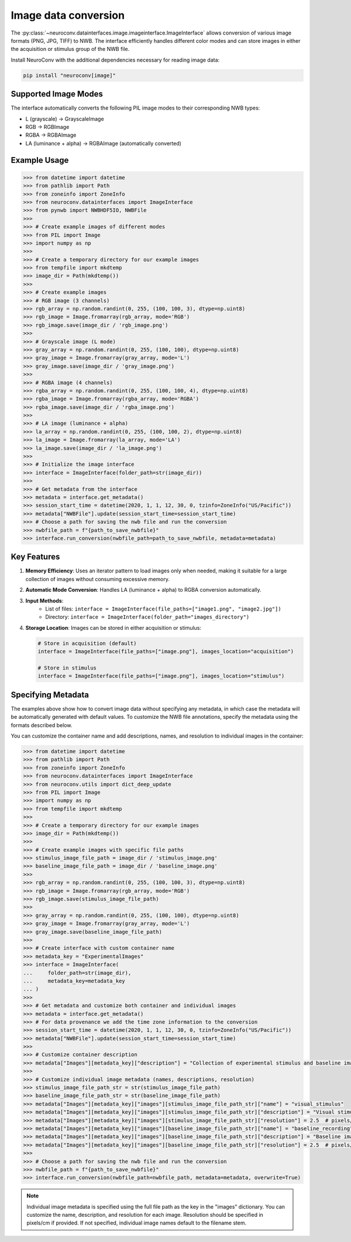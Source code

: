 Image data conversion
---------------------

The :py:class:`~neuroconv.datainterfaces.image.imageinterface.ImageInterface` allows conversion of various image formats (PNG, JPG, TIFF) to NWB. The interface efficiently handles different color modes and can store images in either the acquisition or stimulus group of the NWB file.

Install NeuroConv with the additional dependencies necessary for reading image data:

.. code-block:: bash

    pip install "neuroconv[image]"

Supported Image Modes
~~~~~~~~~~~~~~~~~~~~~

The interface automatically converts the following PIL image modes to their corresponding NWB types:

- L (grayscale) → GrayscaleImage
- RGB → RGBImage
- RGBA → RGBAImage
- LA (luminance + alpha) → RGBAImage (automatically converted)

Example Usage
~~~~~~~~~~~~~

.. code-block:: python

    >>> from datetime import datetime
    >>> from pathlib import Path
    >>> from zoneinfo import ZoneInfo
    >>> from neuroconv.datainterfaces import ImageInterface
    >>> from pynwb import NWBHDF5IO, NWBFile
    >>>
    >>> # Create example images of different modes
    >>> from PIL import Image
    >>> import numpy as np
    >>>
    >>> # Create a temporary directory for our example images
    >>> from tempfile import mkdtemp
    >>> image_dir = Path(mkdtemp())
    >>>
    >>> # Create example images
    >>> # RGB image (3 channels)
    >>> rgb_array = np.random.randint(0, 255, (100, 100, 3), dtype=np.uint8)
    >>> rgb_image = Image.fromarray(rgb_array, mode='RGB')
    >>> rgb_image.save(image_dir / 'rgb_image.png')
    >>>
    >>> # Grayscale image (L mode)
    >>> gray_array = np.random.randint(0, 255, (100, 100), dtype=np.uint8)
    >>> gray_image = Image.fromarray(gray_array, mode='L')
    >>> gray_image.save(image_dir / 'gray_image.png')
    >>>
    >>> # RGBA image (4 channels)
    >>> rgba_array = np.random.randint(0, 255, (100, 100, 4), dtype=np.uint8)
    >>> rgba_image = Image.fromarray(rgba_array, mode='RGBA')
    >>> rgba_image.save(image_dir / 'rgba_image.png')
    >>>
    >>> # LA image (luminance + alpha)
    >>> la_array = np.random.randint(0, 255, (100, 100, 2), dtype=np.uint8)
    >>> la_image = Image.fromarray(la_array, mode='LA')
    >>> la_image.save(image_dir / 'la_image.png')
    >>>
    >>> # Initialize the image interface
    >>> interface = ImageInterface(folder_path=str(image_dir))
    >>>
    >>> # Get metadata from the interface
    >>> metadata = interface.get_metadata()
    >>> session_start_time = datetime(2020, 1, 1, 12, 30, 0, tzinfo=ZoneInfo("US/Pacific"))
    >>> metadata["NWBFile"].update(session_start_time=session_start_time)
    >>> # Choose a path for saving the nwb file and run the conversion
    >>> nwbfile_path = f"{path_to_save_nwbfile}"
    >>> interface.run_conversion(nwbfile_path=path_to_save_nwbfile, metadata=metadata)


Key Features
~~~~~~~~~~~~

1. **Memory Efficiency**: Uses an iterator pattern to load images only when needed, making it suitable for a large collection of images without consuming excessive memory.

2. **Automatic Mode Conversion**: Handles LA (luminance + alpha) to RGBA conversion automatically.

3. **Input Methods**:
    - List of files: ``interface = ImageInterface(file_paths=["image1.png", "image2.jpg"])``
    - Directory: ``interface = ImageInterface(folder_path="images_directory")``

4. **Storage Location**: Images can be stored in either acquisition or stimulus:

   .. code-block:: python

       # Store in acquisition (default)
       interface = ImageInterface(file_paths=["image.png"], images_location="acquisition")

       # Store in stimulus
       interface = ImageInterface(file_paths=["image.png"], images_location="stimulus")


Specifying Metadata
~~~~~~~~~~~~~~~~~~~

The examples above show how to convert image data without specifying any metadata, in which case the metadata will be
automatically generated with default values. To customize the NWB file annotations, specify the metadata
using the formats described below.

You can customize the container name and add descriptions, names, and resolution to individual images in the container:

.. code-block:: python

    >>> from datetime import datetime
    >>> from pathlib import Path
    >>> from zoneinfo import ZoneInfo
    >>> from neuroconv.datainterfaces import ImageInterface
    >>> from neuroconv.utils import dict_deep_update
    >>> from PIL import Image
    >>> import numpy as np
    >>> from tempfile import mkdtemp
    >>>
    >>> # Create a temporary directory for our example images
    >>> image_dir = Path(mkdtemp())
    >>>
    >>> # Create example images with specific file paths
    >>> stimulus_image_file_path = image_dir / 'stimulus_image.png'
    >>> baseline_image_file_path = image_dir / 'baseline_image.png'
    >>>
    >>> rgb_array = np.random.randint(0, 255, (100, 100, 3), dtype=np.uint8)
    >>> rgb_image = Image.fromarray(rgb_array, mode='RGB')
    >>> rgb_image.save(stimulus_image_file_path)
    >>>
    >>> gray_array = np.random.randint(0, 255, (100, 100), dtype=np.uint8)
    >>> gray_image = Image.fromarray(gray_array, mode='L')
    >>> gray_image.save(baseline_image_file_path)
    >>>
    >>> # Create interface with custom container name
    >>> metadata_key = "ExperimentalImages"
    >>> interface = ImageInterface(
    ...     folder_path=str(image_dir),
    ...     metadata_key=metadata_key
    ... )
    >>>
    >>> # Get metadata and customize both container and individual images
    >>> metadata = interface.get_metadata()
    >>> # For data provenance we add the time zone information to the conversion
    >>> session_start_time = datetime(2020, 1, 1, 12, 30, 0, tzinfo=ZoneInfo("US/Pacific"))
    >>> metadata["NWBFile"].update(session_start_time=session_start_time)
    >>>
    >>> # Customize container description
    >>> metadata["Images"][metadata_key]["description"] = "Collection of experimental stimulus and baseline images"
    >>>
    >>> # Customize individual image metadata (names, descriptions, resolution)
    >>> stimulus_image_file_path_str = str(stimulus_image_file_path)
    >>> baseline_image_file_path_str = str(baseline_image_file_path)
    >>> metadata["Images"][metadata_key]["images"][stimulus_image_file_path_str]["name"] = "visual_stimulus"
    >>> metadata["Images"][metadata_key]["images"][stimulus_image_file_path_str]["description"] = "Visual stimulus presented to subject"
    >>> metadata["Images"][metadata_key]["images"][stimulus_image_file_path_str]["resolution"] = 2.5  # pixels/cm
    >>> metadata["Images"][metadata_key]["images"][baseline_image_file_path_str]["name"] = "baseline_recording"
    >>> metadata["Images"][metadata_key]["images"][baseline_image_file_path_str]["description"] = "Baseline image before stimulus"
    >>> metadata["Images"][metadata_key]["images"][baseline_image_file_path_str]["resolution"] = 2.5  # pixels/cm
    >>>
    >>> # Choose a path for saving the nwb file and run the conversion
    >>> nwbfile_path = f"{path_to_save_nwbfile}"
    >>> interface.run_conversion(nwbfile_path=nwbfile_path, metadata=metadata, overwrite=True)

.. note::
    Individual image metadata is specified using the full file path as the key in the "images" dictionary.
    You can customize the name, description, and resolution for each image. Resolution should be specified
    in pixels/cm if provided. If not specified, individual image names default to the filename stem.
